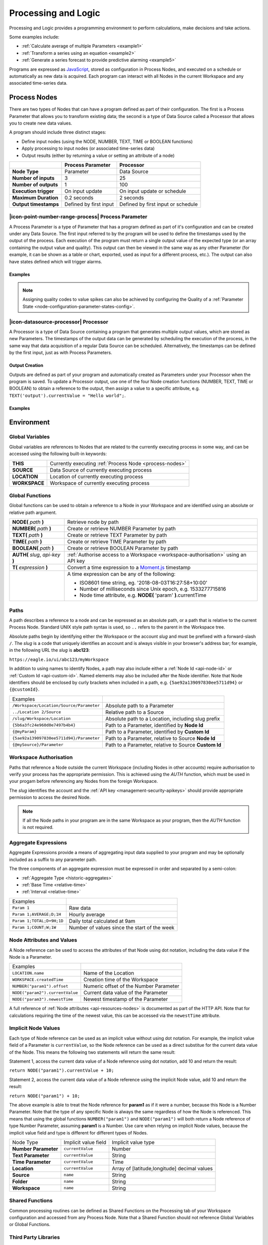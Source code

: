 .. _processing-and-logic:

Processing and Logic
====================

Processing and Logic provides a programming environment to perform calculations, make decisions and take actions.

Some examples include:

- :ref:`Calculate average of multiple Parameters <example1>`
- :ref:`Transform a series using an equation <example2>`
- :ref:`Generate a series forecast to provide predictive alarming <example5>`

Programs are expressed as `JavaScript <http://www.ecma-international.org/ecma-262/5.1/>`_, stored as configuration in Process Nodes, and executed on a schedule or automatically as new data is acquired. Each program can interact with all Nodes in the current Workspace and any associated time-series data.



.. _process-nodes:

Process Nodes
-------------
There are two types of Nodes that can have a program defined as part of their configuration. The first is a Process Parameter that allows you to transform existing data; the second is a type of Data Source called a Processor that allows you to create new data values.

A program should include three distinct stages:

- Define input nodes (using the NODE, NUMBER, TEXT, TIME or BOOLEAN functions)
- Apply processing to input nodes (or associated time-series data)
- Output results (either by returning a value or setting an attribute of a node)


.. table::
    :class: table-fluid

    ======================   ==========================   ==================================
    \                        Process Parameter            Processor
    ======================   ==========================   ==================================
    **Node Type**            Parameter                    Data Source

    **Number of inputs**     3                            25

    **Number of outputs**    1                            100

    **Execution trigger**    On input update              On input update or schedule

    **Maximum Duration**     0.2 seconds                  2 seconds

    **Output timestamps**    Defined by first input       Defined by first input or schedule
    ======================   ==========================   ==================================

.. _process-parameter:

|icon-point-number-range-process| Process Parameter
~~~~~~~~~~~~~~~~~~~~~~~~~~~~~~~~~~~~~~~~~~~~~~~~~~~

A Process Parameter is a type of Parameter that has a program defined as part of it's configuration and can be created under any Data Source. The first input referred to by the program will be used to define the timestamps used by the output of the process. Each execution of the program must return a single output value of the expected type (or an array containing the output value and quality). This output can then be viewed in the same way as any other Parameter (for example, it can be shown as a table or chart, exported, used as input for a different process, etc.). The output can also have states defined which will trigger alarms.

Examples
________

.. _example1:

.. code-block:: javascript
    :linenos:

    // Calculate the average currentValue of Parameters from different Locations
    var param1 = NODE('Location 1/Source/Param');
    var param2 = NODE('Location 2/Source/Param');
    var param3 = NODE('Location 3/Source/Param');

    return (param1 + param2 + param3) / 3;

.. _example2:

.. code-block:: javascript
    :linenos:

    // Transform the currentValue of Param using a 3rd order polynomial
    var a = 7.24;
    var b = -10.004;
    var c = 4.328;
    var d = -0.4667;
    var v = NODE('Param').currentValue;

    return a + (b*v) + (c * Math.pow(v,2)) + (d * Math.pow(v,3));

.. _example3:

.. code-block:: javascript
    :linenos:

    // Assign a bad quality code to value spikes and offset the timestamp by one hour
    var param = NODE('Param');
    var ts = T(param.currentTime).subtract(1,'hours');
    var v = param.currentValue;
    var q;

    if( v > 999 ) {
        q = 156;
    }

    return {"time": ts,"value": v,"quality": q};

.. note:: 
    Assigning quality codes to value spikes can also be achieved by configuring the Quality of a :ref:`Parameter State <node-configuration-parameter-states-config>`.

.. _processor:

|icon-datasource-processor| Processor
~~~~~~~~~~~~~~~~~~~~~~~~~~~~~~~~~~~~~

A Processor is a type of Data Source containing a program that generates multiple output values, which are stored as new Parameters. The timestamps of the output data can be generated by scheduling the execution of the process, in the same way that data acquisition of a regular Data Source can be scheduled. Alternatively, the timestamps can be defined by the first input, just as with Process Parameters. 

Output Creation
_______________

Outputs are defined as part of your program and automatically created as Parameters under your Processor when the program is saved. To update a Processor output, use one of the four Node creation functions (NUMBER, TEXT, TIME or BOOLEAN) to obtain a reference to the output, then assign a value to a specific attribute, e.g. ``TEXT('output').currentValue = "Hello world";``.

.. raw:: latex

    \vspace{-10pt}

.. only:: not latex

    .. image:: processor-outputs.jpg
        :scale: 50 %

    | 

.. only:: latex
    
    | 

    .. image:: processor-outputs.jpg

Examples
_________

.. _example4:

.. code-block:: javascript
    :linenos:

    // Assign values to multiple outputs
    var quotient = NODE('../Source/Param') / 5;
    var remainder = NODE('../Source/Param') % 5;

    NUMBER('quotient').currentValue = quotient;
    NUMBER('remainder').currentValue = remainder;

.. _example5:

.. code-block:: javascript
    :linenos:

    // Generate a series forecast to provide predictive alarming
    // Coming soon :)

.. _environment:

Environment
-----------

.. _global-variables:

Global Variables
~~~~~~~~~~~~~~~~

Global variables are references to Nodes that are related to the currently executing process in some way, and can be accessed using the following built-in keywords:

.. table::
    :class: table-fluid

    ======================   ============================================================
    **THIS**                 Currently executing :ref:`Process Node <process-nodes>`
    **SOURCE**               Data Source of currently executing process
    **LOCATION**             Location of currently executing process
    **WORKSPACE**            Workspace of currently executing process
    ======================   ============================================================

.. _global-functions:

Global Functions
~~~~~~~~~~~~~~~~

Global functions can be used to obtain a reference to a Node in your Workspace and are identified using an absolute or relative path argument.

.. table::
    :class: table-fluid

    =================================     ============================================================================
    **NODE(** *path* **)**                Retrieve node by path
    **NUMBER(** *path* **)**              Create or retrieve NUMBER Parameter by path
    **TEXT(** *path* **)**                Create or retrieve TEXT Parameter by path
    **TIME(** *path* **)**                Create or retrieve TIME Parameter by path
    **BOOLEAN(** *path* **)**             Create or retrieve BOOLEAN Parameter by path
    **AUTH(** *slug*, *api-key* **)**     :ref:`Authorise access to a Workspace <workspace-authorisation>` using an API key
    **T(** *expression* **)**             Convert a time expression to a `Moment.js <https://momentjs.com>`_ timestamp

                                    |
                                          A time expression can be any of the following:

                                          - ISO8601 time string, eg. '2018-08-03T16:27:58+10:00'

                                          - Number of milliseconds since Unix epoch, e.g. 1533277715816

                                          - Node time attribute, e.g. **NODE(** 'param' **)**.currentTime
    =================================     ============================================================================

.. _paths:

Paths
~~~~~

A path describes a reference to a node and can be expressed as an absolute path, or a path that is relative to the current Process Node. Standard UNIX style path syntax is used, so ``..`` refers to the parent in the Workspace tree. 

Absolute paths begin by identifying either the Workspace or the account *slug* and must be prefixed with a forward-slash ``/``. The *slug* is a code that uniquely identifies an account and is always visible in your browser's address bar; for example, in the following URL the *slug* is **abc123**:

``https://eagle.io/ui/abc123/myWorkspace``

In addition to using names to identify Nodes, a path may also include either a :ref:`Node Id <api-node-id>` or :ref:`Custom Id <api-custom-id>`. Named elements may also be included after the Node identifier. Note that Node identifiers should be enclosed by curly brackets when included in a path, e.g. ``{5ae92a139097830ee5711d94}`` or ``{@customId}``.

.. table::
    :class: table-fluid

    =========================================   =====================================================
    Examples                                      
    ``/Workspace/Location/Source/Parameter``    Absolute path to a Parameter
    ``../Location 2/Source``                    Relative path to a Source
    ``/slug/Workspace/Location``                Absolute path to a Location, including slug prefix
    ``{5b6a3fc24e960d0e7497b4b4}``              Path to a Parameter, identified by **Node Id**
    ``{@myParam}``                              Path to a Parameter, identified by **Custom Id**
    ``{5ae92a139097830ee5711d94}/Parameter``    Path to a Parameter, relative to Source **Node Id**
    ``{@mySource}/Parameter``                   Path to a Parameter, relative to Source **Custom Id**
    
    =========================================   =====================================================


.. _workspace-authorisation:

Workspace Authorisation
~~~~~~~~~~~~~~~~~~~~~~~

Paths that reference a Node outside the current Workspace (including Nodes in other accounts) require authorisation to verify your process has the appropriate permission. This is achieved using the *AUTH* function, which must be used in your progam before referencing any Nodes from the foreign Workspace.

.. code-block:: javascript
    :linenos:

    // Authorise access to a node in a foreign Workspace
    AUTH('abc123','eM1i7Pugp8EpSQNLAXiDT3DJJUAK2mOn17guVeTu');

    return NODE('/abc123/Workspace/Location/Source/Parameter').currentValue;

The *slug* identifies the account and the :ref:`API key <management-security-apikeys>` should provide appropriate permission to access the desired Node.

.. note:: 
    If all the Node paths in your program are in the same Workspace as your program, then the *AUTH* function is not required.


.. _aggregate-expressions:

Aggregate Expressions
~~~~~~~~~~~~~~~~~~~~~

Aggregate Expressions provide a means of aggregating input data supplied to your program and may be optionally included as a suffix to any parameter path. 

The three components of an aggregate expression must be expressed in order and separated by a semi-colon:

* :ref:`Aggregate Type <historic-aggregates>`
* :ref:`Base Time <relative-time>`
* :ref:`Interval <relative-time>`

.. table::
    :class: table-fluid

    =============================   ==============================================
    Examples
    ``Param 1``                     Raw data
    ``Param 1;AVERAGE;D;1H``        Hourly average
    ``Param 1;TOTAL;D+9H;1D``       Daily total calculated at 9am
    ``Param 1;COUNT;W;1W``          Number of values since the start of the week
    =============================   ==============================================

..
    .. _historical-data:

    Accessing Historical Data
    ~~~~~~~~~~~~~~~~~~~~~~~~~~


    A specific amount of historical data for a Parameter can be made available for reference. The amount is specified using the base time, with an aggregate type of **NONE**:

    ``var param1 = NUMBER("param1;NONE;NOW-1H;");``

    The above Number Parameter declares an Aggregate Expression containing a **NONE** type aggregate, and a base time of **NOW-1H**. Note the final semicolon which is required to indicate there is no interval specified in this expression. This expression will make available the most recent hour of historical data for this parameter.

    Once a Parameter has been declared in this way, historical data can be referenced using the following arrays:

    .. table::
        :class: table-fluid

        =============================   ======================== 
        **param1.values**               ``An array with historical values``         
        **param1.qualities**            ``An array with historical qualities``         
        **param1.timestamps**           ``An array with historical timestamps``         
        =============================   ======================== 


    In each array, the most recent data is located in the last array index. Therefore, the following code would return the sum of the three most recent values:


    .. _example6:

    .. code-block:: javascript
        :linenos:

        var param1 = NUMBER("param1;NONE;NOW-1H;");

        var len = param1.values.length; // Number of historical values available

        var sum = 0;

        if( len >= 3 ) // Ensure there are at least 3 historical values
        {
          sum += param1.values[len - 1]; // Most recent value prior to the current value
          sum += param1.values[len - 2]; // Second most recent value prior to the current value
          sum += param1.values[len - 3]; // Third most recent value prior to the current value
        }

        return sum;


.. _node-attributes-and-values:

Node Attributes and Values
~~~~~~~~~~~~~~~~~~~~~~~~~~

A Node reference can be used to access the attributes of that Node using dot notation, including the data value if the Node is a Parameter.

.. table::
    :class: table-fluid

    ===============================   ==============================================
    Examples
    ``LOCATION.name``                 Name of the Location
    ``WORKSPACE.createdTime``         Creation time of the Workspace
    ``NUMBER("param1").offset``       Numeric offset of the Number Parameter
    ``NODE("param2").currentValue``   Current data value of the Parameter
    ``NODE("param3").newestTime``     Newest timestamp of the Parameter
    ===============================   ==============================================

A full reference of :ref:`Node attributes <api-resources-nodes>` is documented as part of the HTTP API. Note that for calculations requiring the time of the newest value, this can be accessed via the ``newestTime`` attribute.

.. _implicit-node-values:

Implicit Node Values
~~~~~~~~~~~~~~~~~~~~

Each type of Node reference can be used as an implicit value without using dot notation. For example, the implicit value field of a Parameter is ``currentValue``, so the Node reference can be used as a direct substitue for the current data value of the Node. This means the following two statements will return the same result:

Statement 1, access the current data value of a Node reference using dot notation, add 10 and return the result:

``return NODE("param1").currentValue + 10;``

Statement 2, access the current data value of a Node reference using the implicit Node value, add 10 and return the result:

``return NODE("param1") + 10;``

The above example is able to treat the Node reference for **param1** as if it were a number, because this Node is a Number Parameter. Note that the type of any specific Node is always the same regardless of how the Node is referenced. This means that using the global functions ``NUMBER("param1")`` and ``NODE("param1")`` will both return a Node reference of type Number Parameter, assuming **param1** is a Number. Use care when relying on implicit Node values, because the implicit value field and type is different for different types of Nodes. 


.. table::
    :class: table-fluid

    =============================   ========================  ====================
    Node Type                       Implicit value field      Implicit value type                       
    **Number Parameter**            ``currentValue``          Number
    **Text Parameter**              ``currentValue``          String
    **Time Parameter**              ``currentValue``          Time
    **Location**                    ``currentValue``          Array of [latitude,longitude] decimal values
    **Source**                      ``name``                  String
    **Folder**                      ``name``                  String
    **Workspace**                   ``name``                  String
    =============================   ========================  ====================


.. _shared-code:

Shared Functions
~~~~~~~~~~~~~~~~

Common processing routines can be defined as Shared Functions on the Processing tab of your Workspace configuration and accessed from any Process Node. Note that a Shared Function should not reference Global Variables or Global Functions.

.. _example7:

.. code-block:: javascript
    :linenos:

    // Convert Fahrenheit to Celsius
    function toCelsius( f ) 
    {
        return (5/9) * (f-32);
    }

Third Party Libraries
~~~~~~~~~~~~~~~~~~~~~

A number of useful third-party libraries have been included to simplify common processing operations. Please refer to the documentation provided by each library for specific examples.

.. table::
    :class: table-fluid

    =============================  =======  ===================================================================================
    Library                        Version  Description
    ``everpolate``                 0.0.3    `Step Function Interpolation <http://borischumichev.github.io/everpolate/#step>`_
        
                                            `Linear Interpolation <http://borischumichev.github.io/everpolate/#linear>`_
        
                                            `Polynomial Interpolation <http://borischumichev.github.io/everpolate/#poly>`_
        
                                            `Linear Regression <http://borischumichev.github.io/everpolate/#regression>`_
        
    ``moment``                     2.22.2   `Parse, validate, manipulate, and display dates and times <https://momentjs.com>`_
    =============================  =======  ===================================================================================

These libraries can be accessed by your program using the ``require`` keyword, for example:

``var linear = require('everpolate').linear;``


.. _process-alarms:

Process Alarm
-------------
A Process Alarm is raised when a Process Node encounters an error either during validation or execution. A subsequent successful validation or execution of the process will clear the alarm.


.. _errors:

Errors
------
The two general category of errors that can be encounted with Proccessing and Logic are validation errors and runtime errors. 


.. _validation-errors:

Validation Errors
~~~~~~~~~~~~~~~~~~
Validation errors are caused either by incorrect syntax or some other error condition that can be detected. These errors are experienced as immediate feedback when validating a program, and contain a specific error message which can be used to remedy the problem. A program will not be executed until it can be validated without errors.

.. _runtime-errors:

Runtime Errors
~~~~~~~~~~~~~~
Runtime errors can occur during the execution of a program even when it validates successfully. For example, if an input node referenced by the program is deleted from the workspace, the program will no longer be able to run successfully. These types of errors will be expressed as process alarms, and will contain a specific error message to help remedy the problem. 

It is also possible to manually trigger a Runtime Error by using the ``throw`` keyword in conjunction with a custom error message:

``throw 'custom error message';``

.. _best-practices:

Best Practices
--------------
- Program syntax should confirm to `ECMAScript 5.1 <http://www.ecma-international.org/ecma-262/5.1/>`_
- Inputs should be declared before they are referenced, so that any line numbers in error messages will clearly refer to the declaration of a missing input.
- Very complex or time-consuming calculations may cause the process to exceed the allowed processing time limit. 
- **Any** input that is referenced by a process will trigger execution of the process when that input is updated. Therefore, a large number of inputs being updated frequently or on different schedules can trigger a process to run very frequently. For example, if 9 inputs are updated every hour, but the 10th input is updated every minute, then the process will execute every minute.
- As the first referenced input is used to determine the output timestamp for a Process Parameter, the input which updates most frequently should be the first input.
- If the same algorithms are used repeatedly for different Process Nodes, this code should be expressed as a function and stored in the Workspace :ref:`Shared Code <shared-code>`.

.. only:: not latex

    |

